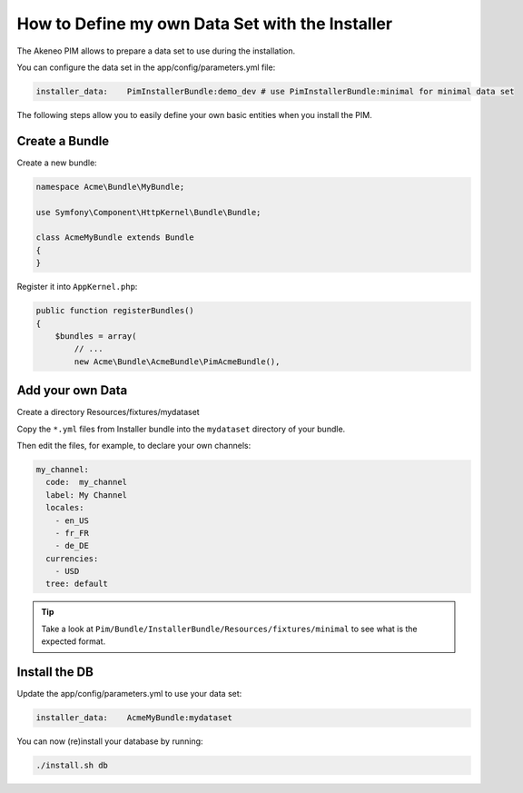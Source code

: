 How to Define my own Data Set with the Installer
================================================

The Akeneo PIM allows to prepare a data set to use during the installation.

You can configure the data set in the app/config/parameters.yml file:

.. code-block:: yaml

    installer_data:    PimInstallerBundle:demo_dev # use PimInstallerBundle:minimal for minimal data set

The following steps allow you to easily define your own basic entities when you install the PIM.

Create a Bundle
---------------

Create a new bundle:

.. code-block:: php

    namespace Acme\Bundle\MyBundle;

    use Symfony\Component\HttpKernel\Bundle\Bundle;

    class AcmeMyBundle extends Bundle
    {
    }

Register it into ``AppKernel.php``:

.. code-block:: php

    public function registerBundles()
    {
        $bundles = array(
            // ...
            new Acme\Bundle\AcmeBundle\PimAcmeBundle(),

Add your own Data
-----------------

Create a directory Resources/fixtures/mydataset

Copy the ``*.yml`` files from Installer bundle into the ``mydataset`` directory of your bundle.

Then edit the files, for example, to declare your own channels:

.. code-block:: yaml

    my_channel:
      code:  my_channel
      label: My Channel
      locales:
        - en_US
        - fr_FR
        - de_DE
      currencies:
        - USD
      tree: default

.. tip::

  Take a look at ``Pim/Bundle/InstallerBundle/Resources/fixtures/minimal`` to see what is the expected format.

Install the DB
--------------

Update the  app/config/parameters.yml to use your data set:

.. code-block:: yaml

    installer_data:    AcmeMyBundle:mydataset

You can now (re)install your database by running:

.. code-block:: bash

    ./install.sh db

